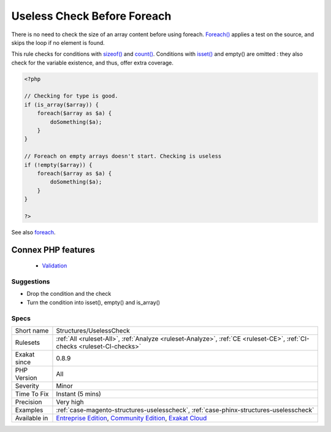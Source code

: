 .. _structures-uselesscheck:


.. _useless-check-before-foreach:

Useless Check Before Foreach
++++++++++++++++++++++++++++

.. meta::
	:description:
		Useless Check Before Foreach: There is no need to check the size of an array content before using foreach.
	:twitter:card: summary_large_image
	:twitter:site: @exakat
	:twitter:title: Useless Check Before Foreach
	:twitter:description: Useless Check Before Foreach: There is no need to check the size of an array content before using foreach
	:twitter:creator: @exakat
	:twitter:image:src: https://www.exakat.io/wp-content/uploads/2020/06/logo-exakat.png
	:og:image: https://www.exakat.io/wp-content/uploads/2020/06/logo-exakat.png
	:og:title: Useless Check Before Foreach
	:og:type: article
	:og:description: There is no need to check the size of an array content before using foreach
	:og:url: https://exakat.readthedocs.io/en/latest/Reference/Rules/Useless Check Before Foreach.html
	:og:locale: en

.. raw:: html


	<script type="application/ld+json">{"@context":"https:\/\/schema.org","@graph":[{"@type":"WebPage","@id":"https:\/\/php-tips.readthedocs.io\/en\/latest\/Reference\/Rules\/Structures\/UselessCheck.html","url":"https:\/\/php-tips.readthedocs.io\/en\/latest\/Reference\/Rules\/Structures\/UselessCheck.html","name":"Useless Check Before Foreach","isPartOf":{"@id":"https:\/\/www.exakat.io\/"},"datePublished":"Wed, 05 Mar 2025 15:10:46 +0000","dateModified":"Wed, 05 Mar 2025 15:10:46 +0000","description":"There is no need to check the size of an array content before using foreach","inLanguage":"en-US","potentialAction":[{"@type":"ReadAction","target":["https:\/\/exakat.readthedocs.io\/en\/latest\/Useless Check Before Foreach.html"]}]},{"@type":"WebSite","@id":"https:\/\/www.exakat.io\/","url":"https:\/\/www.exakat.io\/","name":"Exakat","description":"Smart PHP static analysis","inLanguage":"en-US"}]}</script>

There is no need to check the size of an array content before using foreach. `Foreach() <https://www.php.net/manual/en/control-structures.foreach.php>`_ applies a test on the source, and skips the loop if no element is found.

This rule checks for conditions with `sizeof() <https://www.php.net/sizeof>`_ and `count() <https://www.php.net/count>`_. Conditions with `isset() <https://www.www.php.net/isset>`_ and empty() are omitted : they also check for the variable existence, and thus, offer extra coverage.

.. code-block:: php
   
   <?php
   
   // Checking for type is good. 
   if (is_array($array)) {
       foreach($array as $a) {
           doSomething($a);
       }
   }
   
   // Foreach on empty arrays doesn't start. Checking is useless
   if (!empty($array)) {
       foreach($array as $a) {
           doSomething($a);
       }
   }
   
   ?>

See also `foreach <https://www.php.net/manual/en/control-structures.foreach.php>`_.

Connex PHP features
-------------------

  + `Validation <https://php-dictionary.readthedocs.io/en/latest/dictionary/validation.ini.html>`_


Suggestions
___________

* Drop the condition and the check
* Turn the condition into isset(), empty() and is_array()




Specs
_____

+--------------+-----------------------------------------------------------------------------------------------------------------------------------------------------------------------------------------+
| Short name   | Structures/UselessCheck                                                                                                                                                                 |
+--------------+-----------------------------------------------------------------------------------------------------------------------------------------------------------------------------------------+
| Rulesets     | :ref:`All <ruleset-All>`, :ref:`Analyze <ruleset-Analyze>`, :ref:`CE <ruleset-CE>`, :ref:`CI-checks <ruleset-CI-checks>`                                                                |
+--------------+-----------------------------------------------------------------------------------------------------------------------------------------------------------------------------------------+
| Exakat since | 0.8.9                                                                                                                                                                                   |
+--------------+-----------------------------------------------------------------------------------------------------------------------------------------------------------------------------------------+
| PHP Version  | All                                                                                                                                                                                     |
+--------------+-----------------------------------------------------------------------------------------------------------------------------------------------------------------------------------------+
| Severity     | Minor                                                                                                                                                                                   |
+--------------+-----------------------------------------------------------------------------------------------------------------------------------------------------------------------------------------+
| Time To Fix  | Instant (5 mins)                                                                                                                                                                        |
+--------------+-----------------------------------------------------------------------------------------------------------------------------------------------------------------------------------------+
| Precision    | Very high                                                                                                                                                                               |
+--------------+-----------------------------------------------------------------------------------------------------------------------------------------------------------------------------------------+
| Examples     | :ref:`case-magento-structures-uselesscheck`, :ref:`case-phinx-structures-uselesscheck`                                                                                                  |
+--------------+-----------------------------------------------------------------------------------------------------------------------------------------------------------------------------------------+
| Available in | `Entreprise Edition <https://www.exakat.io/entreprise-edition>`_, `Community Edition <https://www.exakat.io/community-edition>`_, `Exakat Cloud <https://www.exakat.io/exakat-cloud/>`_ |
+--------------+-----------------------------------------------------------------------------------------------------------------------------------------------------------------------------------------+


